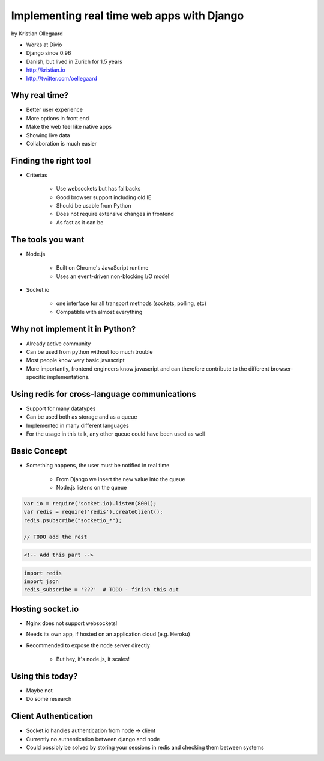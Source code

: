 =============================================
Implementing real time web apps with Django
=============================================

by Kristian Ollegaard

* Works at Divio
* Django since 0.96
* Danish, but lived in Zurich for 1.5 years
* http://kristian.io
* http://twitter.com/oellegaard

Why real time?
================

* Better user experience
* More options in front end
* Make the web feel like native apps
* Showing live data
* Collaboration is much easier

Finding the right tool
========================

* Criterias

    * Use websockets but has fallbacks
    * Good browser support including old IE
    * Should be usable from Python
    * Does not require extensive changes in frontend
    * As fast as it can be
    
The tools you want
===================

* Node.js
    
    * Built on Chrome's JavaScript runtime
    * Uses an event-driven non-blocking I/O model
    
* Socket.io

    * one interface for all transport methods (sockets, polling, etc)
    * Compatible with almost everything
    
Why not implement it in Python?
===================================

* Already active community
* Can be used from python without too much trouble
* Most people know very basic javascript
* More importantly, frontend engineers know javascript and can therefore contribute to the different browser-specific implementations.

Using redis for cross-language communications
=================================================

* Support for many datatypes
* Can be used both as storage and as a queue
* Implemented in many different languages
* For the usage in this talk, any other queue could have been used as well

Basic Concept
==============

* Something happens, the user must be notified in real time

    * From Django we insert the new value into the queue
    * Node.js listens on the queue
    
.. code-block:: javascript

    var io = require('socket.io).listen(8001);
    var redis = require('redis').createClient();
    redis.psubscribe("socketio_*");
    
    // TODO add the rest
    
.. code-block:: html

    <!-- Add this part -->
    
.. code-block:: python

    import redis
    import json
    redis_subscribe = '???'  # TODO - finish this out
    
Hosting socket.io
===================

* Nginx does not support websockets!
* Needs its own app, if hosted on an application cloud (e.g. Heroku)
* Recommended to expose the node server directly

    * But hey, it's node.js, it scales!
    
Using this today?
==================

* Maybe not
* Do some research

Client Authentication
=======================

* Socket.io handles authentication from node -> client
* Currently no authentication between django and node
* Could possibly be solved by storing your sessions in redis and checking them between systems